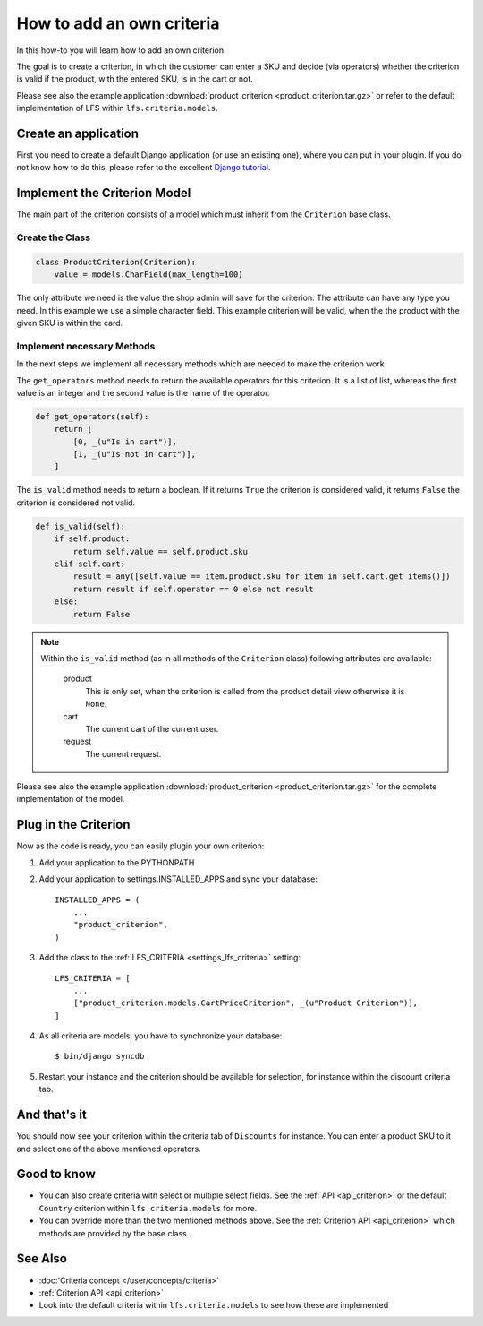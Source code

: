 ==========================
How to add an own criteria
==========================

In this how-to you will learn how to add an own criterion.

The goal is to create a criterion, in which the customer can enter a SKU and
decide (via operators) whether the criterion is valid if the product, with the
entered SKU, is in the cart or not.

Please see also the example application  :download:`product_criterion
<product_criterion.tar.gz>` or refer to the default implementation of LFS within
``lfs.criteria.models``.

Create an application
=====================

First you need to create a default Django application (or use an existing one),
where  you can put in your plugin. If you do not know how to do this, please
refer to the excellent `Django tutorial
<http://docs.djangoproject.com/en/dev/intro/tutorial01/>`_.

Implement the Criterion Model
=============================

The main part of the criterion consists of a model which must inherit from the
``Criterion`` base class.

Create the Class
----------------

.. code-block:: python

    class ProductCriterion(Criterion):
        value = models.CharField(max_length=100)

The only attribute we need is the value the shop admin will save for the
criterion. The attribute can have any type you need. In this example we use a
simple character field. This example criterion will be valid, when the the
product with the given SKU is within the card.

Implement necessary Methods
---------------------------

In the next steps we implement all necessary methods which are needed to make
the criterion work.

The ``get_operators`` method needs to return the available operators for this
criterion. It is a list of list, whereas the first value is an integer and the
second value is the name of the operator.

.. code-block:: python

    def get_operators(self):
        return [
            [0, _(u"Is in cart")],
            [1, _(u"Is not in cart")],
        ]

The ``is_valid`` method needs to return a boolean. If it returns ``True`` the
criterion is considered valid, it returns ``False`` the criterion is considered
not valid.

.. code-block:: python

    def is_valid(self):
        if self.product:
            return self.value == self.product.sku
        elif self.cart:
            result = any([self.value == item.product.sku for item in self.cart.get_items()])
            return result if self.operator == 0 else not result
        else:
            return False

.. note::

    Within the ``is_valid`` method (as in all methods of the ``Criterion``
    class) following attributes are available:

        product
            This is only set, when the criterion is called from the product
            detail view otherwise it is ``None``.

        cart
            The current cart of the current user.

        request
            The current request.

Please see also the example application :download:`product_criterion
<product_criterion.tar.gz>` for the complete implementation of the model.

Plug in the Criterion
=====================

Now as the code is ready, you can easily plugin your own criterion:

#. Add your application to the PYTHONPATH

#. Add your application to settings.INSTALLED_APPS and sync your database::

    INSTALLED_APPS = (
        ...
        "product_criterion",
    )

#. Add the class to the :ref:`LFS_CRITERIA <settings_lfs_criteria>` setting::

    LFS_CRITERIA = [
        ...
        ["product_criterion.models.CartPriceCriterion", _(u"Product Criterion")],
    ]

#. As all criteria are models, you have to synchronize your database::

    $ bin/django syncdb

#. Restart your instance and the criterion should be available for selection,
   for instance within the discount criteria tab.

And that's it
=============

You should now see your criterion within the criteria tab of ``Discounts`` for
instance. You can enter a product SKU to it and select one of the above
mentioned operators.

Good to know
============

* You can also create criteria with select or multiple select fields. See the
  :ref:`API <api_criterion>` or the default ``Country`` criterion within
  ``lfs.criteria.models`` for more.

* You can override more than the two mentioned methods above. See the
  :ref:`Criterion API <api_criterion>` which methods are provided by the base
  class.

See Also
========

* :doc:`Criteria concept </user/concepts/criteria>`
* :ref:`Criterion API <api_criterion>`
* Look into the default criteria within ``lfs.criteria.models`` to see how these
  are implemented
